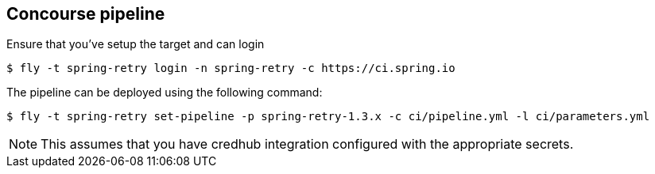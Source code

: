 == Concourse pipeline

Ensure that you've setup the target and can login

[source]
----
$ fly -t spring-retry login -n spring-retry -c https://ci.spring.io
----

The pipeline can be deployed using the following command:

[source]
----
$ fly -t spring-retry set-pipeline -p spring-retry-1.3.x -c ci/pipeline.yml -l ci/parameters.yml
----

NOTE: This assumes that you have credhub integration configured with the appropriate
secrets.
